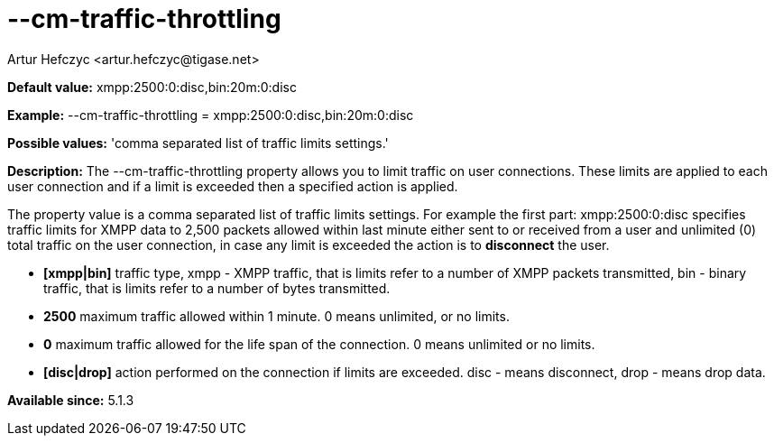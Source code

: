 [[cmTrafficThrottling]]
= --cm-traffic-throttling
:author: Artur Hefczyc <artur.hefczyc@tigase.net>
:version: v2.0, June 2014: Reformatted for AsciiDoc.
:date: 2013-02-09 21:35
:revision: v2.1

:toc:
:numbered:
:website: http://tigase.net/

*Default value:* +xmpp:2500:0:disc,bin:20m:0:disc+

*Example:* +--cm-traffic-throttling = xmpp:2500:0:disc,bin:20m:0:disc+

*Possible values:* 'comma separated list of traffic limits settings.'

*Description:* The --cm-traffic-throttling property allows you to limit traffic on user connections. These limits are applied to each user connection and if a limit is exceeded then a specified action is applied.

The property value is a comma separated list of traffic limits settings. For example the first part: +xmpp:2500:0:disc+ specifies traffic limits for XMPP data to 2,500 packets allowed within last minute either sent to or received from a user and unlimited (0) total traffic on the user connection, in case any limit is exceeded the action is to *disconnect* the user.

- *[xmpp|bin]* traffic type, xmpp - XMPP traffic, that is limits refer to a number of XMPP packets transmitted, bin - binary traffic, that is limits refer to a number of bytes transmitted.
- *2500* maximum traffic allowed within 1 minute. 0 means unlimited, or no limits.
- *0* maximum traffic allowed for the life span of the connection. 0 means unlimited or no limits.
- *[disc|drop]* action performed on the connection if limits are exceeded. disc - means disconnect, drop - means drop data.

*Available since:* 5.1.3
